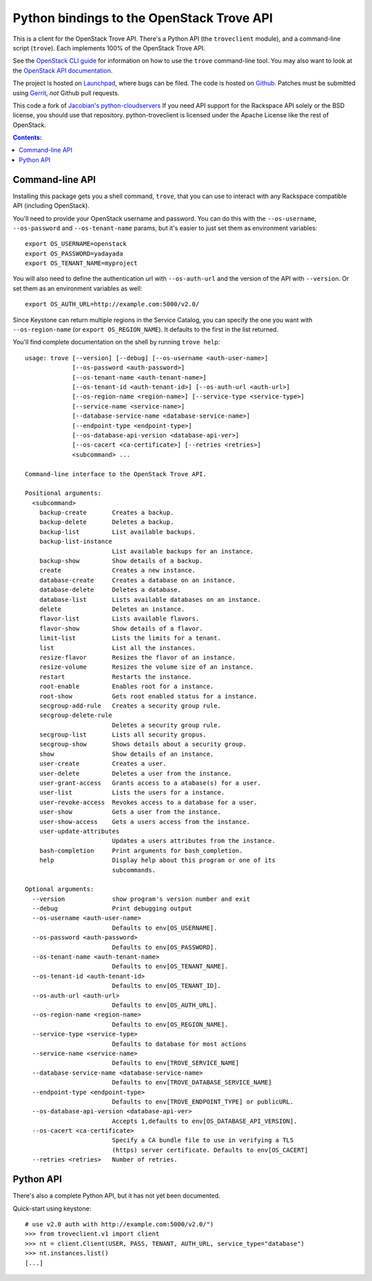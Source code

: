 Python bindings to the OpenStack Trove API
===========================================

This is a client for the OpenStack Trove API. There's a Python API (the
``troveclient`` module), and a command-line script (``trove``). Each
implements 100% of the OpenStack Trove API.

See the `OpenStack CLI guide`_ for information on how to use the ``trove``
command-line tool. You may also want to look at the
`OpenStack API documentation`_.

.. _OpenStack CLI Guide: http://docs.openstack.org/cli/quick-start/content/
.. _OpenStack API documentation: http://docs.openstack.org/api/

The project is hosted on `Launchpad`_, where bugs can be filed. The code is
hosted on `Github`_. Patches must be submitted using `Gerrit`_, *not* Github
pull requests.

.. _Github: https://github.com/openstack/python-troveclient
.. _Launchpad: https://launchpad.net/python-troveclient
.. _Gerrit: http://wiki.openstack.org/GerritWorkflow

This code a fork of `Jacobian's python-cloudservers`__ If you need API support
for the Rackspace API solely or the BSD license, you should use that repository.
python-troveclient is licensed under the Apache License like the rest of OpenStack.

__ http://github.com/jacobian/python-cloudservers

.. contents:: Contents:
   :local:

Command-line API
----------------

Installing this package gets you a shell command, ``trove``, that you
can use to interact with any Rackspace compatible API (including OpenStack).

You'll need to provide your OpenStack username and password. You can do this
with the ``--os-username``, ``--os-password`` and  ``--os-tenant-name``
params, but it's easier to just set them as environment variables::

    export OS_USERNAME=openstack
    export OS_PASSWORD=yadayada
    export OS_TENANT_NAME=myproject

You will also need to define the authentication url with ``--os-auth-url``
and the version of the API with ``--version``.  Or set them as an environment
variables as well::

    export OS_AUTH_URL=http://example.com:5000/v2.0/

Since Keystone can return multiple regions in the Service Catalog, you
can specify the one you want with ``--os-region-name`` (or
``export OS_REGION_NAME``). It defaults to the first in the list returned.

You'll find complete documentation on the shell by running
``trove help``::

     usage: trove [--version] [--debug] [--os-username <auth-user-name>]
                  [--os-password <auth-password>]
                  [--os-tenant-name <auth-tenant-name>]
                  [--os-tenant-id <auth-tenant-id>] [--os-auth-url <auth-url>]
                  [--os-region-name <region-name>] [--service-type <service-type>]
                  [--service-name <service-name>]
                  [--database-service-name <database-service-name>]
                  [--endpoint-type <endpoint-type>]
                  [--os-database-api-version <database-api-ver>]
                  [--os-cacert <ca-certificate>] [--retries <retries>]
                  <subcommand> ...

     Command-line interface to the OpenStack Trove API.

     Positional arguments:
       <subcommand>
         backup-create       Creates a backup.
         backup-delete       Deletes a backup.
         backup-list         List available backups.
         backup-list-instance
                             List available backups for an instance.
         backup-show         Show details of a backup.
         create              Creates a new instance.
         database-create     Creates a database on an instance.
         database-delete     Deletes a database.
         database-list       Lists available databases on an instance.
         delete              Deletes an instance.
         flavor-list         Lists available flavors.
         flavor-show         Show details of a flavor.
         limit-list          Lists the limits for a tenant.
         list                List all the instances.
         resize-flavor       Resizes the flavor of an instance.
         resize-volume       Resizes the volume size of an instance.
         restart             Restarts the instance.
         root-enable         Enables root for a instance.
         root-show           Gets root enabled status for a instance.
         secgroup-add-rule   Creates a security group rule.
         secgroup-delete-rule
                             Deletes a security group rule.
         secgroup-list       Lists all security gropus.
         secgroup-show       Shows details about a security group.
         show                Show details of an instance.
         user-create         Creates a user.
         user-delete         Deletes a user from the instance.
         user-grant-access   Grants access to a atabase(s) for a user.
         user-list           Lists the users for a instance.
         user-revoke-access  Revokes access to a database for a user.
         user-show           Gets a user from the instance.
         user-show-access    Gets a users access from the instance.
         user-update-attributes
                             Updates a users attributes from the instance.
         bash-completion     Print arguments for bash_completion.
         help                Display help about this program or one of its
                             subcommands.

     Optional arguments:
       --version             show program's version number and exit
       --debug               Print debugging output
       --os-username <auth-user-name>
                             Defaults to env[OS_USERNAME].
       --os-password <auth-password>
                             Defaults to env[OS_PASSWORD].
       --os-tenant-name <auth-tenant-name>
                             Defaults to env[OS_TENANT_NAME].
       --os-tenant-id <auth-tenant-id>
                             Defaults to env[OS_TENANT_ID].
       --os-auth-url <auth-url>
                             Defaults to env[OS_AUTH_URL].
       --os-region-name <region-name>
                             Defaults to env[OS_REGION_NAME].
       --service-type <service-type>
                             Defaults to database for most actions
       --service-name <service-name>
                             Defaults to env[TROVE_SERVICE_NAME]
       --database-service-name <database-service-name>
                             Defaults to env[TROVE_DATABASE_SERVICE_NAME]
       --endpoint-type <endpoint-type>
                             Defaults to env[TROVE_ENDPOINT_TYPE] or publicURL.
       --os-database-api-version <database-api-ver>
                             Accepts 1,defaults to env[OS_DATABASE_API_VERSION].
       --os-cacert <ca-certificate>
                             Specify a CA bundle file to use in verifying a TLS
                             (https) server certificate. Defaults to env[OS_CACERT]
       --retries <retries>   Number of retries.

Python API
----------

There's also a complete Python API, but it has not yet been documented.

Quick-start using keystone::

    # use v2.0 auth with http://example.com:5000/v2.0/")
    >>> from troveclient.v1 import client
    >>> nt = client.Client(USER, PASS, TENANT, AUTH_URL, service_type="database")
    >>> nt.instances.list()
    [...]
